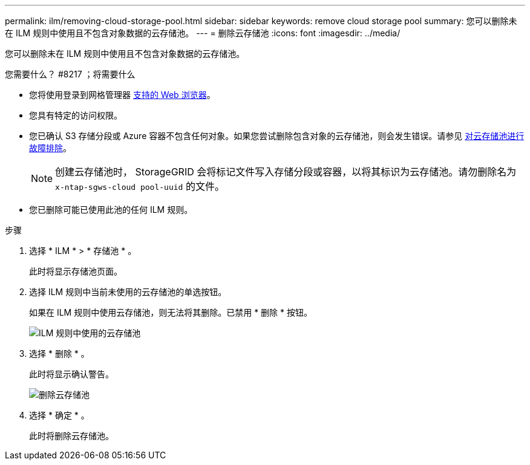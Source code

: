 ---
permalink: ilm/removing-cloud-storage-pool.html 
sidebar: sidebar 
keywords: remove cloud storage pool 
summary: 您可以删除未在 ILM 规则中使用且不包含对象数据的云存储池。 
---
= 删除云存储池
:icons: font
:imagesdir: ../media/


[role="lead"]
您可以删除未在 ILM 规则中使用且不包含对象数据的云存储池。

.您需要什么？ #8217 ；将需要什么
* 您将使用登录到网格管理器 xref:../admin/web-browser-requirements.adoc[支持的 Web 浏览器]。
* 您具有特定的访问权限。
* 您已确认 S3 存储分段或 Azure 容器不包含任何对象。如果您尝试删除包含对象的云存储池，则会发生错误。请参见 xref:troubleshooting-cloud-storage-pools.adoc[对云存储池进行故障排除]。
+

NOTE: 创建云存储池时， StorageGRID 会将标记文件写入存储分段或容器，以将其标识为云存储池。请勿删除名为 `x-ntap-sgws-cloud pool-uuid` 的文件。

* 您已删除可能已使用此池的任何 ILM 规则。


.步骤
. 选择 * ILM * > * 存储池 * 。
+
此时将显示存储池页面。

. 选择 ILM 规则中当前未使用的云存储池的单选按钮。
+
如果在 ILM 规则中使用云存储池，则无法将其删除。已禁用 * 删除 * 按钮。

+
image::../media/cloud_storage_pool_used_in_ilm_rule.png[ILM 规则中使用的云存储池]

. 选择 * 删除 * 。
+
此时将显示确认警告。

+
image::../media/cloud_storage_pool_remove.gif[删除云存储池]

. 选择 * 确定 * 。
+
此时将删除云存储池。



